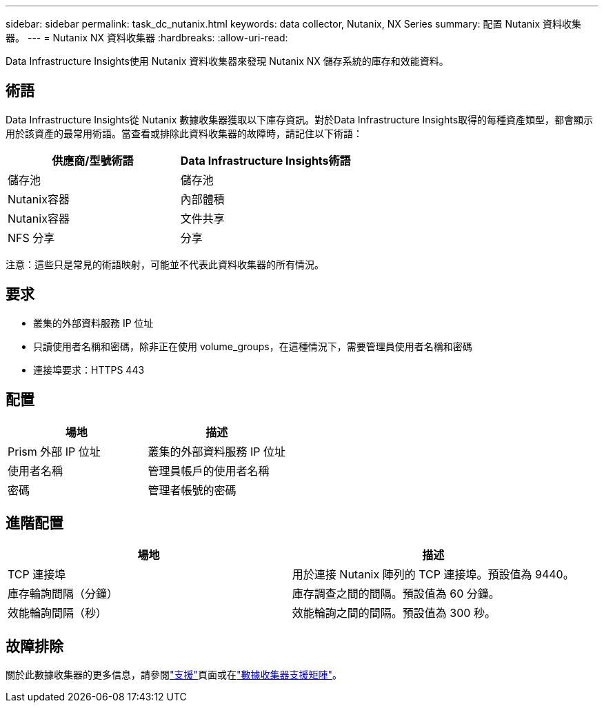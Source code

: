 ---
sidebar: sidebar 
permalink: task_dc_nutanix.html 
keywords: data collector, Nutanix, NX Series 
summary: 配置 Nutanix 資料收集器。 
---
= Nutanix NX 資料收集器
:hardbreaks:
:allow-uri-read: 


[role="lead"]
Data Infrastructure Insights使用 Nutanix 資料收集器來發現 Nutanix NX 儲存系統的庫存和效能資料。



== 術語

Data Infrastructure Insights從 Nutanix 數據收集器獲取以下庫存資訊。對於Data Infrastructure Insights取得的每種資產類型，都會顯示用於該資產的最常用術語。當查看或排除此資料收集器的故障時，請記住以下術語：

[cols="2*"]
|===
| 供應商/型號術語 | Data Infrastructure Insights術語 


| 儲存池 | 儲存池 


| Nutanix容器 | 內部體積 


| Nutanix容器 | 文件共享 


| NFS 分享 | 分享 
|===
注意：這些只是常見的術語映射，可能並不代表此資料收集器的所有情況。



== 要求

* 叢集的外部資料服務 IP 位址
* 只讀使用者名稱和密碼，除非正在使用 volume_groups，在這種情況下，需要管理員使用者名稱和密碼
* 連接埠要求：HTTPS 443




== 配置

[cols="2*"]
|===
| 場地 | 描述 


| Prism 外部 IP 位址 | 叢集的外部資料服務 IP 位址 


| 使用者名稱 | 管理員帳戶的使用者名稱 


| 密碼 | 管理者帳號的密碼 
|===


== 進階配置

[cols="2*"]
|===
| 場地 | 描述 


| TCP 連接埠 | 用於連接 Nutanix 陣列的 TCP 連接埠。預設值為 9440。 


| 庫存輪詢間隔（分鐘） | 庫存調查之間的間隔。預設值為 60 分鐘。 


| 效能輪詢間隔（秒） | 效能輪詢之間的間隔。預設值為 300 秒。 
|===


== 故障排除

關於此數據收集器的更多信息，請參閱link:concept_requesting_support.html["支援"]頁面或在link:reference_data_collector_support_matrix.html["數據收集器支援矩陣"]。
